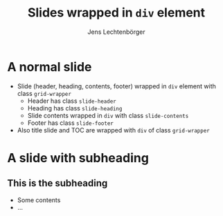 # Local IspellDict: en
# SPDX-License-Identifier: GPL-3.0-or-later
# SPDX-FileCopyrightText: 2022 Jens Lechtenbörger

#+OPTIONS: toc:1 reveal_width:1400 reveal_height:1000
#+REVEAL_THEME: black
#+REVEAL_SLIDE_GRID_DIV: <div class="grid-wrapper">
#+REVEAL_SLIDE_GRID_DIV:
#+REVEAL_SLIDE_CONTAINER: <div class="slide-contents">%s</div>
#+REVEAL_SLIDE_HEADER: Header of slide
#+REVEAL_SLIDE_FOOTER: Footer of slide
#+REVEAL_HEAD_PREAMBLE: <style>
#+REVEAL_HEAD_PREAMBLE: .slide-header { grid-area: header; }
#+REVEAL_HEAD_PREAMBLE: .slide-footer { grid-area: footer; }
#+REVEAL_HEAD_PREAMBLE: .slide-heading { grid-area: heading; }
#+REVEAL_HEAD_PREAMBLE: .slide-subheading { grid-area: subheading; }
#+REVEAL_HEAD_PREAMBLE: .slide-contents { grid-area: content; }
#+REVEAL_HEAD_PREAMBLE: .grid-wrapper { display: grid; grid-template-areas: "header" "heading" "subheading" "content" "footer"; grid-template-rows: auto auto auto 1fr auto; }
#+REVEAL_HEAD_PREAMBLE: </style>

#+Title: Slides wrapped in ~div~ element
#+Author: Jens Lechtenbörger

* A normal slide
  :PROPERTIES:
  :html_headline_class: slide-heading
  :END:

  - Slide (header, heading, contents, footer) wrapped in
    ~div~ element with class ~grid-wrapper~
    - Header has class ~slide-header~
    - Heading has class ~slide-heading~
    - Slide contents wrapped in ~div~ with class ~slide-contents~
    - Footer has class ~slide-footer~
  - Also title slide and TOC are wrapped with ~div~ of class ~grid-wrapper~

* A slide with subheading
** This is the subheading
   :PROPERTIES:
   :UNNUMBERED: notoc
   :NOSLIDE: t
   :html_headline_class: slide-subheading
   :END:

   - Some contents
   - ...

